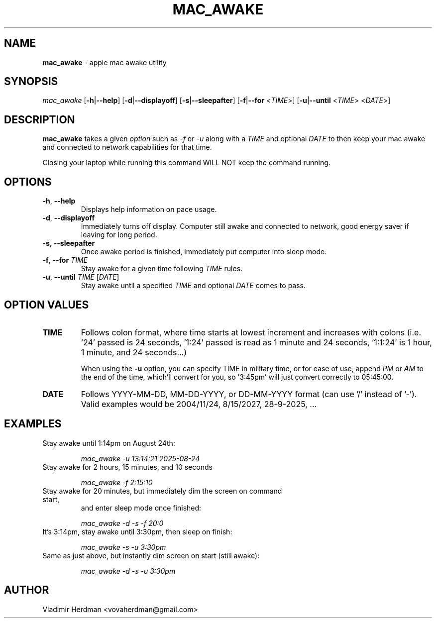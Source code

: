.TH MAC_AWAKE 1 "2025-09-01" "mac_awake 1.0.0"
.SH NAME
\fBmac_awake\fR \- apple mac awake utility
.SH SYNOPSIS
.I mac_awake
[\fB\-h\fR|\fB\-\-help\fR]
[\fB\-d\fR|\fB\-\-displayoff\fR]
[\fB\-s\fR|\fB\-\-sleepafter\fR]
[\fB\-f\fR|\fB\-\-for\fR <\fITIME\fR>]
[\fB\-u\fR|\fB\-\-until\fR <\fITIME\fR> <\fIDATE\fR>]
.SH DESCRIPTION
.B mac_awake
takes a given \fIoption\fR such as \fI\-f\fR or \fI\-u\fR along with a \fITIME\fR
and optional \fIDATE\fR to then keep your mac awake and connected to network
capabilities for that time.

Closing your laptop while running this command WILL NOT keep the command running.
.SH OPTIONS
.TP
.BR \-h ", " \-\-help
Displays help information on pace usage.
.TP
.BR \-d ", " \-\-displayoff
Immediately turns off display. Computer still awake and connected to network,
good energy saver if leaving for long period.
.TP
.BR \-s ", " \-\-sleepafter
Once awake period is finished, immediately put computer into sleep mode.
.TP
.BR \-f ", " \-\-for " \fITIME\fR"
Stay awake for a given time following \fITIME\fR rules.
.TP
.BR \-u ", " \-\-until " \fITIME\fR [\fIDATE\fR]"
Stay awake until a specified \fITIME\fR and optional \fIDATE\fR comes to
pass.
.SH OPTION VALUES
.TP
.BR TIME
Follows colon format, where time starts at lowest increment and increases
with colons (i.e. '24' passed is 24 seconds, '1:24' passed is read as 1
minute and 24 seconds, '1:1:24' is 1 hour, 1 minute, and 24 seconds...)

When using the \fB\-u\fR option, you can specify TIME in military time, or
for ease of use, append \fIPM\fR or \fIAM\fR to the end of the time, which'll
convert for you, so '3:45pm' will just convert correctly to 05:45:00.
.TP
.BR DATE
Follows YYYY-MM-DD, MM-DD-YYYY, or DD-MM-YYYY format (can use '/' instead of '-').
Valid examples would be 2004/11/24, 8/15/2027, 28-9-2025, ...
.SH EXAMPLES
.TP
Stay awake until 1:14pm on August 24th:

\fImac_awake -u 13:14:21 2025-08-24
.TP
Stay awake for 2 hours, 15 minutes, and 10 seconds

\fImac_awake -f 2:15:10
.TP
Stay awake for 20 minutes, but immediately dim the screen on command start,
and enter sleep mode once finished:

\fImac_awake -d -s -f 20:0
.TP
It's 3:14pm, stay awake until 3:30pm, then sleep on finish:

\fImac_awake -s -u 3:30pm
.TP
Same as just above, but instantly dim screen on start (still awake):

\fImac_awake -d -s -u 3:30pm
.SH AUTHOR
Vladimir Herdman <vovaherdman@gmail.com>
